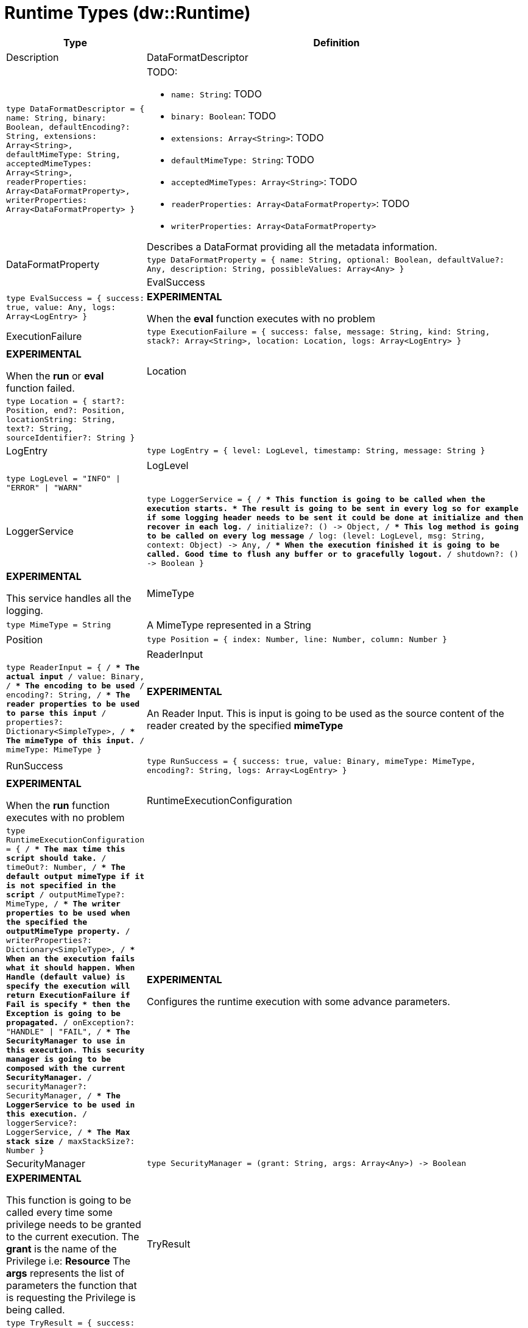 = Runtime Types (dw::Runtime)

[%header, cols="1,3a"]
|===
| Type | Definition | Description

| DataFormatDescriptor
| `type DataFormatDescriptor = { name: String, binary: Boolean, defaultEncoding?: String, extensions: Array<String&#62;, defaultMimeType: String, acceptedMimeTypes: Array<String&#62;, readerProperties: Array<DataFormatProperty&#62;, writerProperties: Array<DataFormatProperty&#62; }`
| TODO: 

* `name: String`: TODO
* `binary: Boolean`: TODO
* `extensions: Array<String&#62;`: TODO
* `defaultMimeType: String`: TODO
* `acceptedMimeTypes: Array<String&#62;`: TODO
* `readerProperties: Array<DataFormatProperty&#62;`: TODO
* `writerProperties: Array<DataFormatProperty&#62;`


Describes a DataFormat providing all the metadata information.


| DataFormatProperty
| `type DataFormatProperty = { name: String, optional: Boolean, defaultValue?: Any, description: String, possibleValues: Array<Any&#62; }`
|


| EvalSuccess
| `type EvalSuccess = { success: true, value: Any, logs: Array<LogEntry&#62; }`
| *EXPERIMENTAL*

When the *eval* function executes with no problem


| ExecutionFailure
| `type ExecutionFailure = { success: false, message: String, kind: String, stack?: Array<String&#62;, location: Location, logs: Array<LogEntry&#62; }`
| *EXPERIMENTAL*

When the *run* or *eval* function failed.


| Location
| `type Location = { start?: Position, end?: Position, locationString: String, text?: String, sourceIdentifier?: String }`
|


| LogEntry
| `type LogEntry = { level: LogLevel, timestamp: String, message: String }`
|


| LogLevel
| `type LogLevel = "INFO" &#124; "ERROR" &#124; "WARN"`
|


| LoggerService
| `type LoggerService = { /**
* This function is going to be called when the execution starts.
* The result is going to be sent in every log so for example if some logging header needs to be sent it could be done at initialize and then recover in each log.
**/
initialize?: &#40;&#41; &#45;&#62; Object, /**
* This log method is going to be called on every log message
**/
log: &#40;level: LogLevel, msg: String, context: Object&#41; &#45;&#62; Any, /**
* When the execution finished it is going to be called. Good time to flush any buffer or to gracefully logout.
**/
shutdown?: &#40;&#41; &#45;&#62; Boolean }`
| *EXPERIMENTAL*

This service handles all the logging.


| MimeType
| `type MimeType = String`
| A MimeType represented in a String


| Position
| `type Position = { index: Number, line: Number, column: Number }`
|


| ReaderInput
| `type ReaderInput = { /**
* The actual input
**/
value: Binary, /**
* The encoding to be used
**/
encoding?: String, /**
* The reader properties to be used to parse this input
**/
properties?: Dictionary<SimpleType&#62;, /**
* The mimeType of this input.
**/
mimeType: MimeType }`
| *EXPERIMENTAL*

An Reader Input. This is input is going to be used as the source content of the reader created by the specified *mimeType*


| RunSuccess
| `type RunSuccess = { success: true, value: Binary, mimeType: MimeType, encoding?: String, logs: Array<LogEntry&#62; }`
| *EXPERIMENTAL*

When the *run* function executes with no problem


| RuntimeExecutionConfiguration
| `type RuntimeExecutionConfiguration = { /**
* The max time this script should take.
**/
timeOut?: Number, /**
* The default output mimeType if it is not specified in the script
**/
outputMimeType?: MimeType, /**
* The writer properties to be used when the specified the *outputMimeType* property.
**/
writerProperties?: Dictionary<SimpleType&#62;, /**
* When an the execution fails what it should happen. When *Handle* &#40;default value&#41; is specify the execution will return *ExecutionFailure* if *Fail* is specify
* then the *Exception* is going to be propagated.
**/
onException?: "HANDLE" &#124; "FAIL", /**
* The *SecurityManager* to use in this execution. This security manager is going to be composed with the *current* SecurityManager.
**/
securityManager?: SecurityManager, /**
* The *LoggerService* to be used in this execution.
**/
loggerService?: LoggerService, /**
* The Max stack size
**/
maxStackSize?: Number }`
| *EXPERIMENTAL*

Configures the runtime execution with some advance parameters.


| SecurityManager
| `type SecurityManager = &#40;grant: String, args: Array<Any&#62;&#41; &#45;&#62; Boolean`
| *EXPERIMENTAL*

This function is going to be called every time some privilege needs to be granted to the current execution.
The *grant* is the name of the Privilege i.e: *Resource*
The *args* represents the list of parameters the function that is requesting the Privilege is being called.


| TryResult
| `type TryResult = { success: Boolean, result?: T, error?: { kind: String, message: String, stack?: Array<String&#62;, /**
* Since 4.4.0. It is only available when stack is not present. It will contain the native java stacktrace.
**/
stackTrace?: String, location?: String } }`
| Object with a result or error message. If `success` is `false`, it contains
the `error`. If `true`, it provides the `result`.

|===
